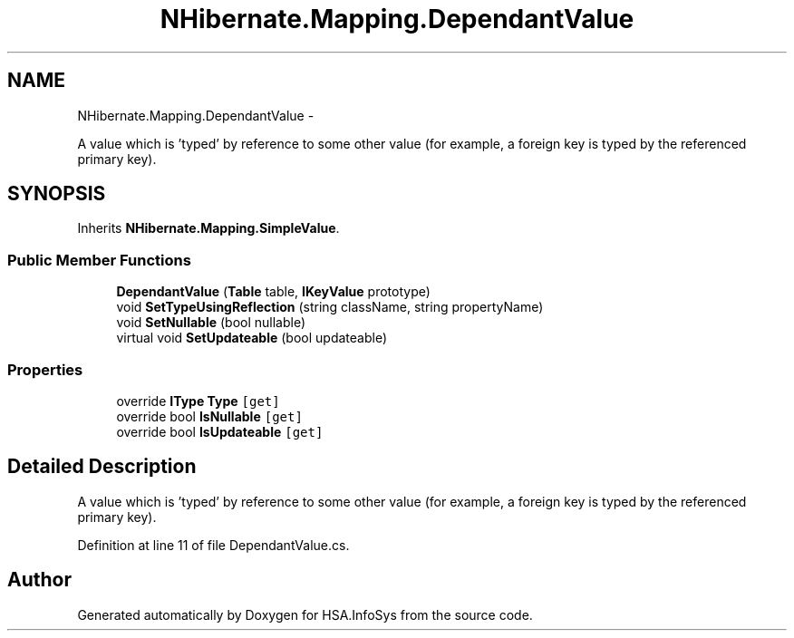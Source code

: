.TH "NHibernate.Mapping.DependantValue" 3 "Fri Jul 5 2013" "Version 1.0" "HSA.InfoSys" \" -*- nroff -*-
.ad l
.nh
.SH NAME
NHibernate.Mapping.DependantValue \- 
.PP
A value which is 'typed' by reference to some other value (for example, a foreign key is typed by the referenced primary key)\&.  

.SH SYNOPSIS
.br
.PP
.PP
Inherits \fBNHibernate\&.Mapping\&.SimpleValue\fP\&.
.SS "Public Member Functions"

.in +1c
.ti -1c
.RI "\fBDependantValue\fP (\fBTable\fP table, \fBIKeyValue\fP prototype)"
.br
.ti -1c
.RI "void \fBSetTypeUsingReflection\fP (string className, string propertyName)"
.br
.ti -1c
.RI "void \fBSetNullable\fP (bool nullable)"
.br
.ti -1c
.RI "virtual void \fBSetUpdateable\fP (bool updateable)"
.br
.in -1c
.SS "Properties"

.in +1c
.ti -1c
.RI "override \fBIType\fP \fBType\fP\fC [get]\fP"
.br
.ti -1c
.RI "override bool \fBIsNullable\fP\fC [get]\fP"
.br
.ti -1c
.RI "override bool \fBIsUpdateable\fP\fC [get]\fP"
.br
.in -1c
.SH "Detailed Description"
.PP 
A value which is 'typed' by reference to some other value (for example, a foreign key is typed by the referenced primary key)\&. 


.PP
Definition at line 11 of file DependantValue\&.cs\&.

.SH "Author"
.PP 
Generated automatically by Doxygen for HSA\&.InfoSys from the source code\&.
